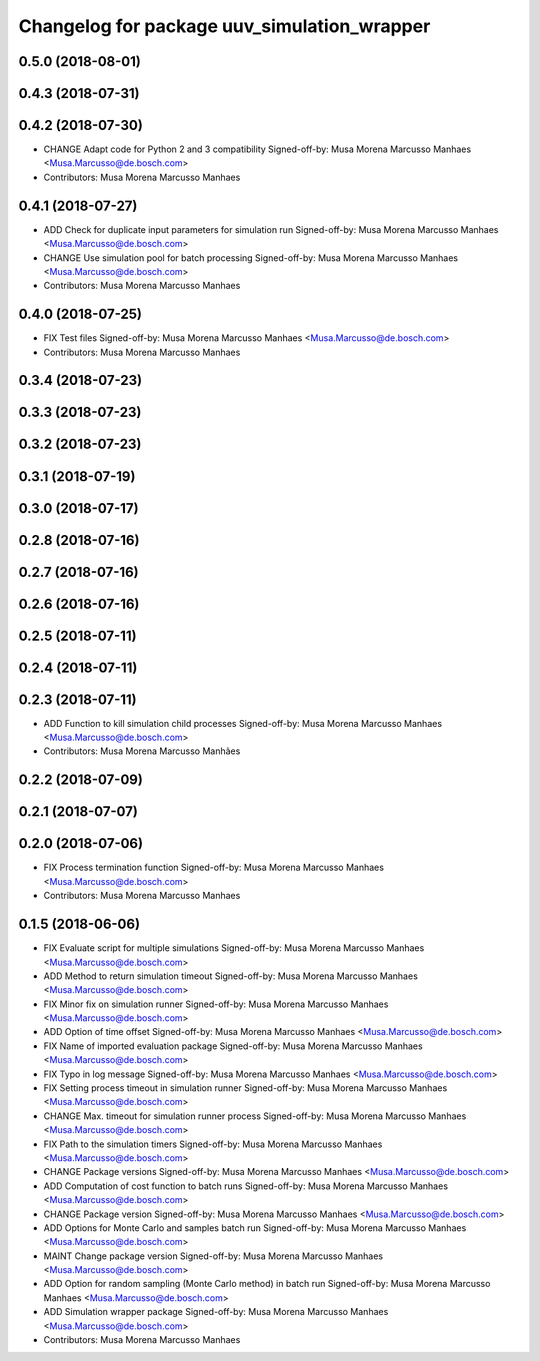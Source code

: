 ^^^^^^^^^^^^^^^^^^^^^^^^^^^^^^^^^^^^^^^^^^^^
Changelog for package uuv_simulation_wrapper
^^^^^^^^^^^^^^^^^^^^^^^^^^^^^^^^^^^^^^^^^^^^

0.5.0 (2018-08-01)
------------------

0.4.3 (2018-07-31)
------------------

0.4.2 (2018-07-30)
------------------
* CHANGE Adapt code for Python 2 and 3 compatibility
  Signed-off-by: Musa Morena Marcusso Manhaes <Musa.Marcusso@de.bosch.com>
* Contributors: Musa Morena Marcusso Manhaes

0.4.1 (2018-07-27)
------------------
* ADD Check for duplicate input parameters for simulation run
  Signed-off-by: Musa Morena Marcusso Manhaes <Musa.Marcusso@de.bosch.com>
* CHANGE Use simulation pool for batch processing
  Signed-off-by: Musa Morena Marcusso Manhaes <Musa.Marcusso@de.bosch.com>
* Contributors: Musa Morena Marcusso Manhaes

0.4.0 (2018-07-25)
------------------
* FIX Test files
  Signed-off-by: Musa Morena Marcusso Manhaes <Musa.Marcusso@de.bosch.com>
* Contributors: Musa Morena Marcusso Manhaes

0.3.4 (2018-07-23)
------------------

0.3.3 (2018-07-23)
------------------

0.3.2 (2018-07-23)
------------------

0.3.1 (2018-07-19)
------------------

0.3.0 (2018-07-17)
------------------

0.2.8 (2018-07-16)
------------------

0.2.7 (2018-07-16)
------------------

0.2.6 (2018-07-16)
------------------

0.2.5 (2018-07-11)
------------------

0.2.4 (2018-07-11)
------------------

0.2.3 (2018-07-11)
------------------
* ADD Function to kill simulation child processes
  Signed-off-by: Musa Morena Marcusso Manhaes <Musa.Marcusso@de.bosch.com>
* Contributors: Musa Morena Marcusso Manhães

0.2.2 (2018-07-09)
------------------

0.2.1 (2018-07-07)
------------------

0.2.0 (2018-07-06)
------------------
* FIX Process termination function
  Signed-off-by: Musa Morena Marcusso Manhaes <Musa.Marcusso@de.bosch.com>
* Contributors: Musa Morena Marcusso Manhaes

0.1.5 (2018-06-06)
------------------
* FIX Evaluate script for multiple simulations
  Signed-off-by: Musa Morena Marcusso Manhaes <Musa.Marcusso@de.bosch.com>
* ADD Method to return simulation timeout
  Signed-off-by: Musa Morena Marcusso Manhaes <Musa.Marcusso@de.bosch.com>
* FIX Minor fix on simulation runner
  Signed-off-by: Musa Morena Marcusso Manhaes <Musa.Marcusso@de.bosch.com>
* ADD Option of time offset
  Signed-off-by: Musa Morena Marcusso Manhaes <Musa.Marcusso@de.bosch.com>
* FIX Name of imported evaluation package
  Signed-off-by: Musa Morena Marcusso Manhaes <Musa.Marcusso@de.bosch.com>
* FIX Typo in log message
  Signed-off-by: Musa Morena Marcusso Manhaes <Musa.Marcusso@de.bosch.com>
* FIX Setting process timeout in simulation runner
  Signed-off-by: Musa Morena Marcusso Manhaes <Musa.Marcusso@de.bosch.com>
* CHANGE Max. timeout for simulation runner process
  Signed-off-by: Musa Morena Marcusso Manhaes <Musa.Marcusso@de.bosch.com>
* FIX Path to the simulation timers
  Signed-off-by: Musa Morena Marcusso Manhaes <Musa.Marcusso@de.bosch.com>
* CHANGE Package versions
  Signed-off-by: Musa Morena Marcusso Manhaes <Musa.Marcusso@de.bosch.com>
* ADD Computation of cost function to batch runs
  Signed-off-by: Musa Morena Marcusso Manhaes <Musa.Marcusso@de.bosch.com>
* CHANGE Package version
  Signed-off-by: Musa Morena Marcusso Manhaes <Musa.Marcusso@de.bosch.com>
* ADD Options for Monte Carlo and samples batch run
  Signed-off-by: Musa Morena Marcusso Manhaes <Musa.Marcusso@de.bosch.com>
* MAINT Change package version
  Signed-off-by: Musa Morena Marcusso Manhaes <Musa.Marcusso@de.bosch.com>
* ADD Option for random sampling (Monte Carlo method) in batch run
  Signed-off-by: Musa Morena Marcusso Manhaes <Musa.Marcusso@de.bosch.com>
* ADD Simulation wrapper package
  Signed-off-by: Musa Morena Marcusso Manhaes <Musa.Marcusso@de.bosch.com>
* Contributors: Musa Morena Marcusso Manhaes
